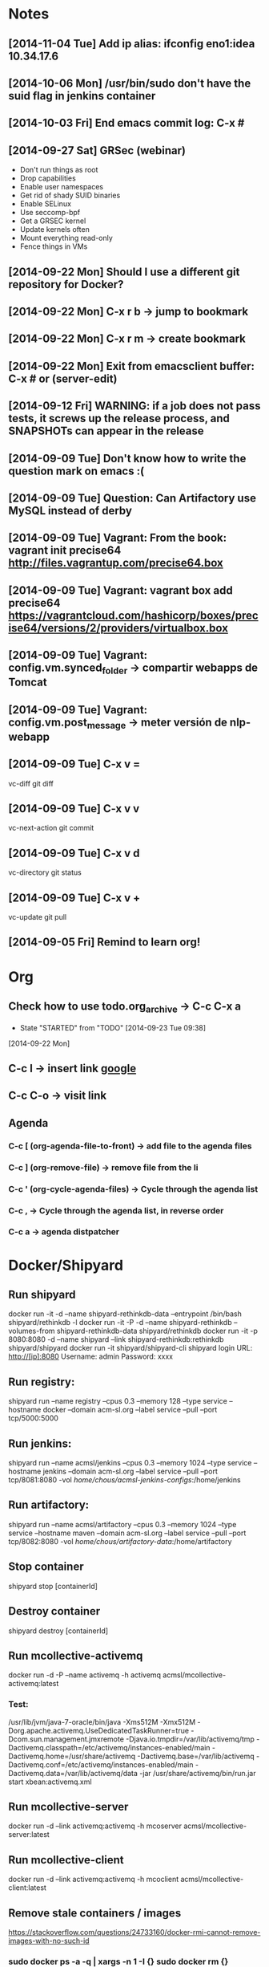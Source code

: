 * Notes
** [2014-11-04 Tue] Add ip alias: ifconfig eno1:idea 10.34.17.6
** [2014-10-06 Mon] /usr/bin/sudo don't have the suid flag in jenkins container
** [2014-10-03 Fri] End emacs commit log: C-x #
** [2014-09-27 Sat] GRSec (webinar)
- Don't run things as root
- Drop capabilities
- Enable user namespaces
- Get rid of shady SUID binaries
- Enable SELinux
- Use seccomp-bpf
- Get a GRSEC kernel
- Update kernels often
- Mount everything read-only
- Fence things in VMs
** [2014-09-22 Mon] Should I use a different git repository for Docker?
** [2014-09-22 Mon] C-x r b -> jump to bookmark
** [2014-09-22 Mon] C-x r m -> create bookmark
** [2014-09-22 Mon] Exit from emacsclient buffer: C-x # or (server-edit)
** [2014-09-12 Fri] WARNING: if a job does not pass tests, it screws up the release process, and SNAPSHOTs can appear in the release
** [2014-09-09 Tue] Don't know how to write the question mark on emacs :(
** [2014-09-09 Tue] Question: Can Artifactory use MySQL instead of derby
** [2014-09-09 Tue] Vagrant: From the book: vagrant init precise64 http://files.vagrantup.com/precise64.box
** [2014-09-09 Tue] Vagrant: vagrant box add precise64 https://vagrantcloud.com/hashicorp/boxes/precise64/versions/2/providers/virtualbox.box
** [2014-09-09 Tue] Vagrant: config.vm.synced_folder -> compartir webapps de Tomcat
** [2014-09-09 Tue] Vagrant: config.vm.post_message -> meter versión de nlp-webapp
** [2014-09-09 Tue] C-x v =
vc-diff
git diff
** [2014-09-09 Tue] C-x v v
vc-next-action
git commit
** [2014-09-09 Tue] C-x v d
vc-directory
git status
** [2014-09-09 Tue] C-x v +
vc-update
git pull
** [2014-09-05 Fri] Remind to learn org!
* Org
** Check how to use todo.org_archive -> C-c C-x a
   - State "STARTED"    from "TODO"       [2014-09-23 Tue 09:38]
   [2014-09-22 Mon]

** C-c l -> insert link [[http://www.google.es][google]]
** C-c C-o -> visit link
** Agenda
*** C-c [ (org-agenda-file-to-front) -> add file to the agenda files
*** C-c ] (org-remove-file) -> remove file from the li
*** C-c ' (org-cycle-agenda-files) -> Cycle through the agenda list
*** C-c , -> Cycle through the agenda list, in reverse order
*** C-c a -> agenda distpatcher
* Docker/Shipyard
** Run shipyard
docker run -it -d --name shipyard-rethinkdb-data --entrypoint /bin/bash shipyard/rethinkdb -l
docker run -it -P -d --name shipyard-rethinkdb --volumes-from shipyard-rethinkdb-data shipyard/rethinkdb
docker run -it -p 8080:8080 -d --name shipyard --link shipyard-rethinkdb:rethinkdb shipyard/shipyard
docker run -it shipyard/shipyard-cli
shipyard login
URL: http://[ip]:8080
Username: admin
Password: xxxx
** Run registry:
shipyard run --name registry --cpus 0.3 --memory 128 --type service --hostname docker --domain acm-sl.org --label service --pull --port tcp/5000:5000
** Run jenkins:
shipyard run --name acmsl/jenkins --cpus 0.3 --memory 1024 --type service --hostname jenkins --domain acm-sl.org --label service --pull --port tcp/8081:8080 -vol /home/chous/acmsl-jenkins-configs/:/home/jenkins
** Run artifactory:
shipyard run --name acmsl/artifactory --cpus 0.3 --memory 1024 --type service --hostname maven --domain acm-sl.org --label service --pull --port tcp/8082:8080 -vol /home/chous/artifactory-data/:/home/artifactory
** Stop container
shipyard stop [containerId]
** Destroy container
shipyard destroy [containerId]
** Run mcollective-activemq
docker run -d -P --name activemq -h activemq acmsl/mcollective-activemq:latest
*** Test:
/usr/lib/jvm/java-7-oracle/bin/java -Xms512M -Xmx512M -Dorg.apache.activemq.UseDedicatedTaskRunner=true -Dcom.sun.management.jmxremote -Djava.io.tmpdir=/var/lib/activemq/tmp -Dactivemq.classpath=/etc/activemq/instances-enabled/main -Dactivemq.home=/usr/share/activemq -Dactivemq.base=/var/lib/activemq -Dactivemq.conf=/etc/activemq/instances-enabled/main -Dactivemq.data=/var/lib/activemq/data -jar /usr/share/activemq/bin/run.jar start xbean:activemq.xml
** Run mcollective-server
docker run -d --link activemq:activemq -h mcoserver acmsl/mcollective-server:latest
** Run mcollective-client
docker run -d --link activemq:activemq -h mcoclient acmsl/mcollective-client:latest
** Remove stale containers / images
https://stackoverflow.com/questions/24733160/docker-rmi-cannot-remove-images-with-no-such-id
*** sudo docker ps -a -q | xargs -n 1 -I {} sudo docker rm {}
** Test with --selinux-enabled=true
** Write a mcollective plugin:
http://blog.mague.com/?p=382
Copy from https://github.com/puppetlabs/mcollective-package-agent.git
** Run mariadb:
shipyard run --name acmsl/mariadb --container-name db --cpus 0.2 --memory 512 --type service --hostname sql --domain acm-sl.org --label service --pull
** Run firefox-sync 1.5
shipyard run --name acmsl/firefox-sync --cpus 0.2 --memory 256 --type service --hostname firefox-sync --domain acm-sl.org --port tcp/8083:5000 --label service --pull --link db:db
** Run getboo
shipyard run --name acmsl/getboo --memory 512 --type service --hostname bm --domain acm-sl.org --port tcp/8084:80 --label service --pull --link db:db
** dockerfile-maven-plugin
mvn org.acmsl:dockerfile-maven-plugin:dockerfile
** Run registry
docker pull samalba/docker-registry
docker run -d -p 5000:5000 samalba/docker-registry
** Push to a local registry
docker tag [namespace]/[image]:[tag] [registry-host]:[registry-port]/[namespace]/[image]:[tag]
docker push [registry-host]:[registry-port]/[namespace]/[image]:[tag]
* Beamer
** C-c C-e l P (org-beamer-export-to-pdf)
** C-c C-e l b (org-beamer-export-to-latex)
** C-c C-e l B (org-beamer-export-as-latex)
** C-c C-e l O : Export as LaTeX, process to PDF, and then open the resulting PDF file.
** #+OPTIONS:   H:3 num:t toc:t \n:nil @:t ::t |:t ^:t -:t f:t *:t <:t

** Frame 1
*** Thanks to Eric Fraga                                           :B_block:BMCOL:
:PROPERTIES:
:BEAMER_COL: 0.48
:BEAMER_ENV: block
:END:
for the first viable Beamer setup in Org
*** Thanks to everyone else                                        :B_block:BMCOL:
:PROPERTIES:
:BEAMER_COL: 0.48
:BEAMER_ACT: <2->
:BEAMER_ENV: block
:END:
for contributing to the discussion
**** This will be formatted as a beamer note                              :B_note:
:PROPERTIES:
:BEAMER_env: note
:END:
** Frame 2 (no columns)
*** TODO Request
    Please test this stuff!

    
** A more complex slide
This slide illustrates the use of Beamer blocks.  The following text,
with its own headline, is displayed in a block:
*** Org mode increases productivity				    :B_block:
    :PROPERTIES:
    :BEAMER_env: theorem
    :END:
    - org mode means not having to remember LaTeX commands.
    - it is based on ascii text which is inherently portable.
    - Emacs!

    \hfill \(\qed\)


    
#+LATEX: \end{frame}
#+LATEX: { % all template changes are local to this group.
  \setbeamertemplate{navigation symbols}{}
  \begin{frame}[plain]
    \begin{tikzpicture}[remember picture,overlay]
      \node[at=(current page.center)] {
        \includegraphics[width=\paperwidth]{docker-icons.eps}
      };
    \end{tikzpicture}
  \end{frame}
}
* Magit
** Install:
- M-x package-install magit
** Use
- M-x magit status
- q : exit
- ? : action list
- s : stage
- TAB : expand / collapse changes
- n / p : next / previous section
- M-n / M-p : next / previous sibling section
- + / - : Enlarge / shrink each hunk
- 0 : reset to the default view of the hunk
- H : toggle additional diff highlighting
** Commit (c)
- e : Add more diffs to a given commit
- a : Amend the commit message
- r : Reword the commit message
- f : Fixup against the current commit.
- s : Squash against the current commit.
** Logging (l)
- l : Short log
- h : reflog
- . : marks the commit (for fixup and squash)
- x : reset HEAD to the selected commit
- v : revert the commit
- d : diff between commit and working tree
- A : cherry pick the commit on top of the working tree
- E : rebase from HEAD to the selected commit
- C-w : copy the commit hash
- SPC : displays the full commit message
- M-n / M-p : Displays the commit in a separate buffer
* VIM
** C-x C-o : Omnicomplete
** C-x C-f : Complete filename
** C-x C-n : Complete based on ctags
* Maven
** mvn site
If you have a multi module project, then the links between the parent and child modules will not work when you use 'mvn site' or 'mvn site:site'. If you want to use those links, you should use 'mvn site:stage' instead. You can read more about that goal further down on this page in the section called 'Staging a Site'.
* git
** submodules
git pull && git submodule init && git submodule update && git submodule status
git submodule foreach git pull origin master
